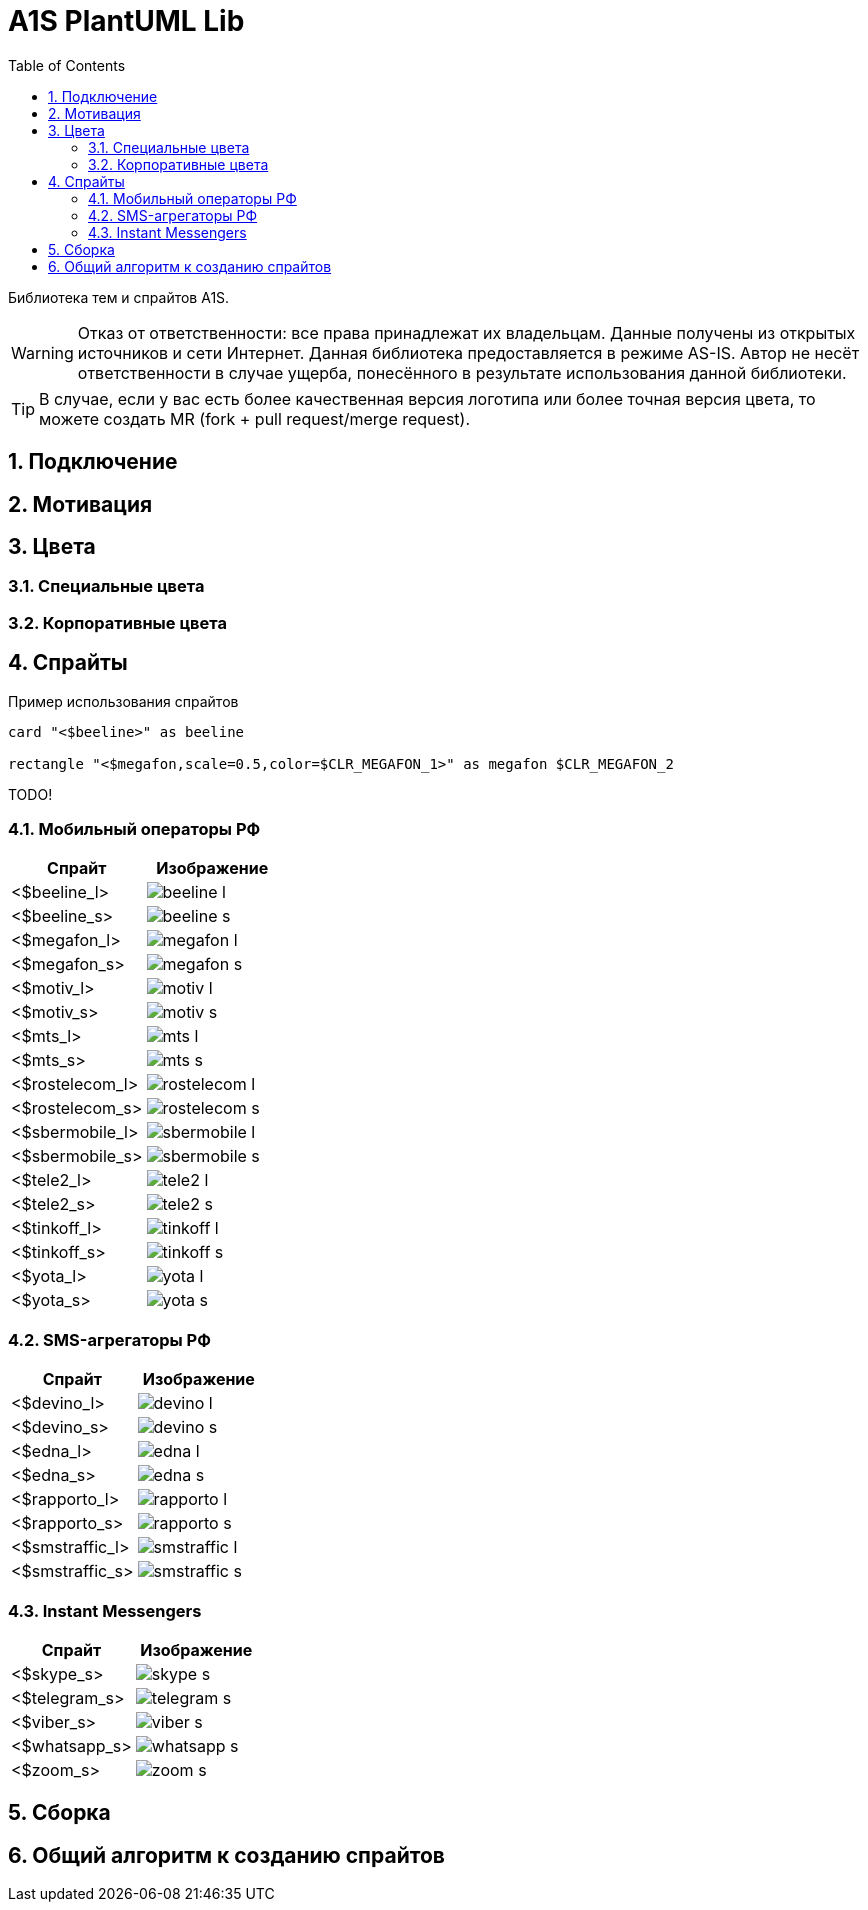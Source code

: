 = A1S PlantUML Lib
:toc:
:sectnums:
:sectnumlevels: 5
:outlinelevels: 5
:sectids:

Библиотека тем и спрайтов A1S.

WARNING: Отказ от ответственности: все права принадлежат их владельцам. Данные получены из открытых источников и сети Интернет. Данная библиотека предоставляется в режиме AS-IS. Автор не несёт ответственности в случае ущерба, понесённого в результате использования данной библиотеки.

TIP: В случае, если у вас есть более качественная версия логотипа или более точная версия цвета, то можете создать MR (fork + pull request/merge request).

== Подключение

== Мотивация

== Цвета

=== Специальные цвета

=== Корпоративные цвета

== Спрайты

.Пример использования спрайтов
----
card "<$beeline>" as beeline

rectangle "<$megafon,scale=0.5,color=$CLR_MEGAFON_1>" as megafon $CLR_MEGAFON_2
----

TODO!

=== Мобильный операторы РФ

[%header]
|===
|Спрайт|Изображение|
|<$beeline_l> a|image::mobile-operators/beeline_l.png[]|
|<$beeline_s> a|image::mobile-operators/beeline_s.png[]|
|<$megafon_l> a|image::mobile-operators/megafon_l.png[]|
|<$megafon_s> a|image::mobile-operators/megafon_s.png[]|
|<$motiv_l> a|image::mobile-operators/motiv_l.png[]|
|<$motiv_s> a|image::mobile-operators/motiv_s.png[]|
|<$mts_l> a|image::mobile-operators/mts_l.png[]|
|<$mts_s> a|image::mobile-operators/mts_s.png[]|
|<$rostelecom_l> a|image::mobile-operators/rostelecom_l.png[]|
|<$rostelecom_s> a|image::mobile-operators/rostelecom_s.png[]|
|<$sbermobile_l> a|image::mobile-operators/sbermobile_l.png[]|
|<$sbermobile_s> a|image::mobile-operators/sbermobile_s.png[]|
|<$tele2_l> a|image::mobile-operators/tele2_l.png[]|
|<$tele2_s> a|image::mobile-operators/tele2_s.png[]|
|<$tinkoff_l> a|image::mobile-operators/tinkoff_l.png[]|
|<$tinkoff_s> a|image::mobile-operators/tinkoff_s.png[]|
|<$yota_l> a|image::mobile-operators/yota_l.png[]|
|<$yota_s> a|image::mobile-operators/yota_s.png[]|
|===

=== SMS-агрегаторы РФ

[%header]
|===
|Спрайт|Изображение|
|<$devino_l> a|image::sms-agregators/devino_l.png[] |
|<$devino_s> a|image::sms-agregators/devino_s.png[] |
|<$edna_l> a|image::sms-agregators/edna_l.png[] |
|<$edna_s> a|image::sms-agregators/edna_s.png[] |
|<$rapporto_l> a|image::sms-agregators/rapporto_l.png[] |
|<$rapporto_s> a|image::sms-agregators/rapporto_s.png[] |
|<$smstraffic_l> a|image::sms-agregators/smstraffic_l.png[] |
|<$smstraffic_s> a|image::sms-agregators/smstraffic_s.png[] |
|===

=== Instant Messengers

[%header]
|===
|Спрайт|Изображение|
|<$skype_s> a|image::messengers/skype_s.png[] |
|<$telegram_s> a|image::messengers/telegram_s.png[] |
|<$viber_s> a|image::messengers/viber_s.png[] |
|<$whatsapp_s> a|image::messengers/whatsapp_s.png[] |
|<$zoom_s> a|image::messengers/zoom_s.png[] |
|===

== Сборка

== Общий алгоритм к созданию спрайтов